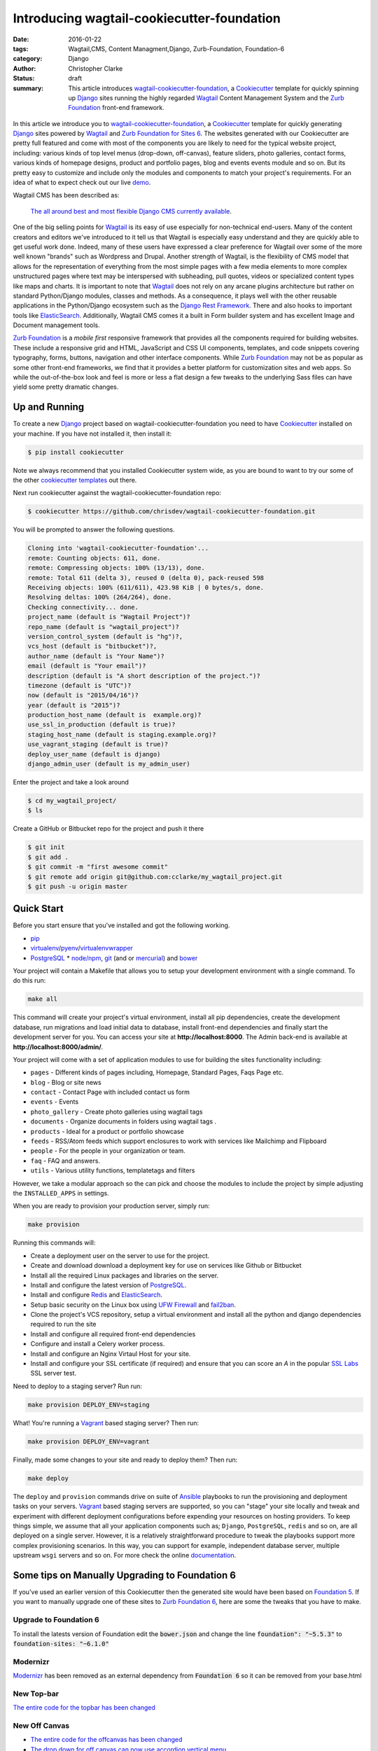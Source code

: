 =========================================================================
Introducing wagtail-cookiecutter-foundation 
=========================================================================
:date: 2016-01-22
:tags: Wagtail,CMS, Content Managment,Django, Zurb-Foundation, Foundation-6 
:category: Django
:author: Christopher Clarke
:status: draft
:summary: This article introduces wagtail-cookiecutter-foundation_, a Cookiecutter_ template for quickly spinning up Django_ sites running the highly regarded `Wagtail`_ Content Management System and the `Zurb Foundation`_ front-end framework. 


.. figure:: {filename}/images/wagtail-cookiecutter-foundation.png
   :alt: Wagtail Cookiecutter Foundation 



In this article we introduce you to wagtail-cookiecutter-foundation_, a Cookiecutter_
template for quickly generating Django_ sites powered by `Wagtail`_ and  
`Zurb Foundation for Sites 6`_. The websites generated with our 
Cookiecutter are pretty full featured and come with most of the
components you are likely to need for the typical website project, including: various
kinds of top level menus (drop-down, off-canvas), feature sliders, photo galleries, 
contact forms,  various kinds of homepage designs, product and portfolio pages, 
blog and events events module and so on.  But its pretty easy to customize and include only the modules and components to match your project's requirements. For an idea of what to expect check out our live `demo`_.

Wagtail CMS has been described as:   

    `The all around best and most flexible Django CMS currently available`_. 

One of the big selling points for `Wagtail`_ is its easy of use especially for
non-technical end-users. Many of the content creators and editors we've
introduced to it tell us that Wagtail is especially easy understand and they are
quickly able to get useful work done.  Indeed, many of these users have expressed 
a clear preference for Wagtail over some of the more well known "brands" 
such as Wordpress and Drupal.  Another strength of Wagtail, is the
flexibility of CMS model that allows for the representation of everything from
the most simple pages with a few media elements to more complex unstructured
pages where text may be interspersed with subheading, pull quotes, videos or
specialized content types like maps and charts. It is important to note that
`Wagtail`_ does not rely on any arcane plugins architecture but rather on
standard Python/Django modules, classes and methods.  As a consequence, it
plays well with the other reusable applications in the Python/Django ecosystem
such as the `Django Rest Framework`_. There and also hooks to important tools
like `ElasticSearch`_.   Additionally, Wagtail CMS comes it a built in Form
builder system and has excellent Image and Document management tools.  

`Zurb Foundation`_ is a *mobile first*  responsive framework that provides
all the components required for building websites. These include a responsive 
grid and HTML, JavaScript and CSS UI components, templates, and code snippets covering 
typography, forms, buttons, navigation and other interface components.
While `Zurb Foundation`_  may not be as popular as some other front-end
frameworks, we find that it provides a better platform for customization sites
and web apps. So while the out-of-the-box look and feel is more or less
a flat design a few tweaks to the underlying Sass files can have yield some 
pretty dramatic changes.

Up and Running
----------------

To create a new `Django`_ project based on wagtail-cookiecutter-foundation 
you need to have `Cookiecutter`_ installed on your machine. If you have not
installed it, then install it:

.. code-block:: sh 

    $ pip install cookiecutter

Note we always recommend that you installed Cookiecutter system wide, as you are bound to want to try our some of the other `cookiecutter templates`_ out there.

Next run cookiecutter against the wagtail-cookiecutter-foundation repo:

.. code-block:: sh 

    $ cookiecutter https://github.com/chrisdev/wagtail-cookiecutter-foundation.git

You will be prompted to answer the following questions. 

.. code-block:: sh 

    Cloning into 'wagtail-cookiecutter-foundation'...
    remote: Counting objects: 611, done.
    remote: Compressing objects: 100% (13/13), done.
    remote: Total 611 (delta 3), reused 0 (delta 0), pack-reused 598
    Receiving objects: 100% (611/611), 423.98 KiB | 0 bytes/s, done.
    Resolving deltas: 100% (264/264), done.
    Checking connectivity... done.
    project_name (default is "Wagtail Project")?
    repo_name (default is "wagtail_project")?
    version_control_system (default is "hg")?,
    vcs_host (default is "bitbucket")?,
    author_name (default is "Your Name")?
    email (default is "Your email")?
    description (default is "A short description of the project.")?
    timezone (default is "UTC")?
    now (default is "2015/04/16")?
    year (default is "2015")?
    production_host_name (default is  example.org)?
    use_ssl_in_production (default is true)?
    staging_host_name (default is staging.example.org)?
    use_vagrant_staging (default is true)?
    deploy_user_name (default is django)
    django_admin_user (default is my_admin_user)    

Enter the project and take a look around

.. code-block:: sh 

    $ cd my_wagtail_project/
    $ ls

Create a GitHub or Bitbucket repo for the project and push it there

.. code-block:: sh 

    $ git init
    $ git add .
    $ git commit -m "first awesome commit"
    $ git remote add origin git@github.com:cclarke/my_wagtail_project.git
    $ git push -u origin master


Quick Start
------------

Before you start ensure that you've installed and got the following working.

* `pip`_
* virtualenv_/pyenv_/virtualenvwrapper_ 
* PostgreSQL_ * `node/npm`_, `git`_ (and or `mercurial`_) and `bower`_ 

Your project will contain a Makefile that allows you to setup your development 
environment with a single command. To do this run: 

.. code-block:: sh 
 
   make all

This command will create your project's virtual environment, 
install all pip dependencies,  create
the development database, run migrations and load initial data to database,
install front-end dependencies and finally start the development server 
for you.  You can access your site at **http://localhost:8000**. The Admin 
back-end is available at **http://localhost:8000/admin/**.

Your project will come with a set of application modules to use for building 
the sites functionality including:

- ``pages`` - Different kinds of pages including, Homepage, Standard Pages, Faqs Page etc.
- ``blog`` - Blog or site news
- ``contact`` - Contact Page with included contact us form 
- ``events`` - Events
- ``photo_gallery`` - Create photo galleries using wagtail tags
- ``documents`` - Organize documents in folders using wagtail tags .
- ``products`` - Ideal for a product or portfolio showcase
- ``feeds`` - RSS/Atom feeds which support enclosures to work with services like Mailchimp and Flipboard
- ``people`` - For the people in your organization or team. 
- ``faq`` - FAQ and answers.
- ``utils`` - Various utility functions, templatetags and filters

However, we take a modular approach so the can pick and choose the modules to
include the project by simple adjusting the ``INSTALLED_APPS`` in settings.

When you are ready to provision your production server, simply run:

.. code-block:: sh 

       make provision

Running this commands will:  

- Create a deployment user on the server to use for the project.
- Create and download download a deployment key for use on services 
  like Github or Bitbucket
- Install all the required Linux packages and libraries on the server.
- Install and configure the latest version of `PostgreSQL`_. 
- Install and configure `Redis`_ and `ElasticSearch`_.
- Setup basic security  on the Linux box using `UFW Firewall`_ and 
  `fail2ban`_.
- Clone the project's VCS repository, setup a virtual environment and install all the python and django dependencies required to run the site
- Install and configure all required front-end dependencies 
- Configure and install a Celery worker process.
- Install and configure an Nginx Virtaul Host for your site.
- Install and configure your SSL certificate (if required) and ensure that
  you can score an *A* in the popular `SSL Labs`_ SSL server test.

Need to deploy to a staging server? Run run: 

.. code-block:: sh 

   make provision DEPLOY_ENV=staging

What! You're running a `Vagrant`_ based staging server? Then run:

.. code-block:: sh 

   make provision DEPLOY_ENV=vagrant

Finally, made some changes to your site  and ready to deploy them? Then run:

.. code-block:: sh 

    make deploy 


The ``deploy`` and ``provision`` commands drive on suite of Ansible_ playbooks to
run the provisioning and deployment tasks on your servers. 
Vagrant_ based staging servers are supported, so you
can "stage" your site locally and tweak and experiment with different
deployment configurations before expending your resources on hosting providers. 
To keep things simple, we assume that all your application components such as; 
``Django``, ``PostgreSQL``, ``redis`` and so on, are all deployed on a single
server.  However, it is a relatively straightforward procedure to tweak the
playbooks support more complex provisioning scenarios.  In this way, you can
support for example, independent database server, multiple upstream ``wsgi``
servers and so on. For more check the online `documentation`_.

Some tips on Manually Upgrading to Foundation 6
-------------------------------------------------
If you've used an earlier version of this Cookiecutter then the generated 
site would have been based on `Foundation 5`_. If you want to manually
upgrade one of these sites to `Zurb Foundation 6`_, here are some the tweaks 
that you have to make.

Upgrade to Foundation 6
^^^^^^^^^^^^^^^^^^^^^^^^
To install the latests version of Foundation edit the :code:`bower.json` and 
change the line :code:`foundation": "~5.5.3"`  to :code:`foundation-sites: "~6.1.0"`

Modernizr
^^^^^^^^^^
Modernizr_ has been removed as an external dependency from :code:`Foundation 6` so 
it can be removed from your base.html

New Top-bar
^^^^^^^^^^^^^
`The entire code for the topbar has been changed`_

New Off Canvas
^^^^^^^^^^^^^^^
* `The entire code for the offcanvas has been changed`_
* `The drop down for off canvas can now use accordion vertical menu`_

Block Grid Changed
^^^^^^^^^^^^^^^^^^^
`The html for a block grid has changed`_ : eg. medium-block-grid-4 to medium-up-4

Clearing Box is no longer included 
^^^^^^^^^^^^^^^^^^^^^^^^^^^^^^^^^^
In `Foundation 6` there is no more clearing box a feature which was often used 
for photo galleries. You may want to up grade it with an open source
component like like `Lightbox2`_. 

SASS changes
^^^^^^^^^^^^^
There have been many changes to the way that the Foundation SASS is organized
it may be a good idea to read the new  `new SASS documentation`_: 


Summary
---------
Over the last few months wagtail-cookiecutter-foundation_ has been a great time saver for us here at `ChrisDev <http://chrisdev.com>`_, but there are many features that we'd  love to include in future releases. These include:

- Integration with `Lets Encrypt`_ for the generation and maintenance of SSL
  certificates 
- Turn some of the bundled modules like :code:Feeds into independent Django applications. 
- Add more tests and an automated build system for the default `wagtail-cookiecutter-foundation` project. 
- Make more use of the Wagtail `StreamField`_ in more complex pages such as the
  homepage

You can find more of of these as well a bug reports in our `issue tracker`_. 
We're open to new ideas and happy to take your pull requests.


.. _`The all around best and most flexible Django CMS currently available`: http://www.revsys.com/blog/2015/apr/29/wagtail-best-django-cms/
.. _Cookiecutter: https://github.com/audreyr/cookiecutter
.. _`Wagtail`: https://wagtail.io
.. _`Zurb Foundation 6`: https://foundation.zurb.com
.. _`Zurb Foundation for Sites 6`: https://foundation.zurb.com
.. _`Zurb Foundation`: https://foundation.zurb.com
.. _`Foundation 5`: http://foundation.zurb.com/sites/docs/v/5.5.3/
.. _wagtail-cookiecutter-foundation: http://wagtail-cookiecutter-foundation.readthedocs.org/en/latest/   
.. _Django: https://djangoproject.com
.. _`Cookiecutter templates`:  https://github.com/audreyr/cookiecutter#available-templates
.. _`The entire code for the topbar has been changed`: http://foundation.zurb.com/sites/docs/top-bar.html
.. _`The entire code for the offcanvas has been changed`: http://foundation.zurb.com/sites/docs/off-canvas.html
.. _`The drop down for off canvas can now use accordion vertical menu`: http://foundation.zurb.com/sites/docs/accordion-menu.html
.. _`The html for a block grid has changed`: http://foundation.zurb.com/sites/docs/grid.html
.. _`Lightbox2`: http://lokeshdhakar.com/projects/lightbox2/
.. _`new SASS documentation` : http://foundation.zurb.com/sites/docs/sass.html
.. _`Django Rest Framework`: http://www.django-rest-framework.org
.. _`ElasticSearch`: https://github.com/elastic/elasticsearch 
.. _`node/npm`: https://nodejs.org/en/ 
.. _`bower`: http://bower.io
.. _`git`: http://git-scm.com 
.. _`mercurial`: https://www.mercurial-scm.org 
.. _`PostgreSQL`: http://postgresql.org
.. _redis: http://redis.io
.. _`UFW Firewall`: https://help.ubuntu.com/community/UFW
.. _`Fail2ban`: http://www.fail2ban.org/wiki/index.php/Main_Page 
.. _`Vagrant`: https://www.vagrantup.com
.. _`SSL Labs`: https://www.ssllabs.com
.. _`Ansible`: http://docs.ansible.com 
.. _`lets encrypt`: https://letsencrypt.org
.. _`StreamField`: http://docs.wagtail.io/en/v1.3.1/topics/streamfield.html 
.. _`Pip`: https://pip.pypa.io/en/stable/ 
.. _`virtualenv`: https://virtualenv.pypa.io/en/latest/
.. _`virtualenvwrapper`: https://virtualenvwrapper.readthedocs.org/en/latest/
.. _`pyenv`: https://docs.python.org/3/library/venv.html#module-venv
.. _`modernizr`: https://modernizr.com
.. _`demo`: http://wagtail.chrisdev.com>`
.. _`issue tracker`: https://github.com/chrisdev/wagtail-cookiecutter-foundation/issues 
.. _documentation: http://wagtail-cookiecutter-foundation.readthedocs.org/en/latest/  
